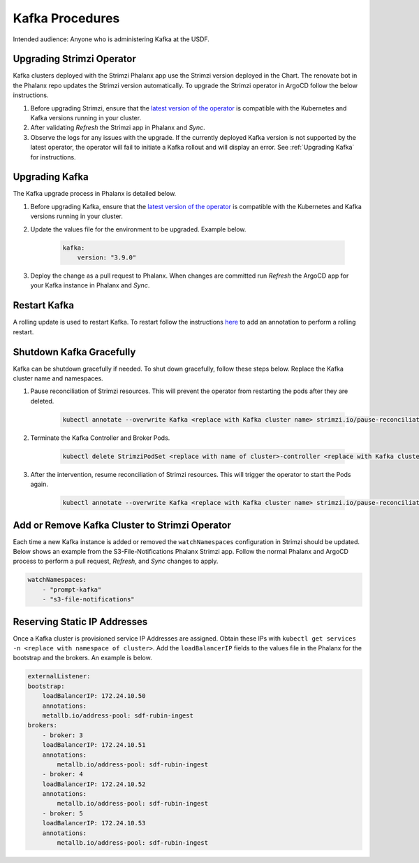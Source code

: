 ################
Kafka Procedures
################

Intended audience: Anyone who is administering Kafka at the USDF.

.. _Upgrading Strimzi Operator:

Upgrading Strimzi Operator
==========================

Kafka clusters deployed with the Strimzi Phalanx app use the Strimzi version deployed in the Chart.  The renovate bot in the Phalanx repo updates the Strimzi version automatically.  To upgrade the Strimzi operator in ArgoCD follow the below instructions.

#. Before upgrading Strimzi, ensure that the `latest version of the operator`_ is compatible with the Kubernetes and Kafka versions running in your cluster.
#. After validating *Refresh* the Strimzi app in Phalanx and *Sync*.
#. Observe the logs for any issues with the upgrade.  If the currently deployed Kafka version is not supported by the latest operator, the operator will fail to initiate a Kafka rollout and will display an error. See :ref:`Upgrading Kafka` for instructions.

.. _Upgrading Kafka:

Upgrading Kafka
===============

The Kafka upgrade process in Phalanx is detailed below.

#. Before upgrading Kafka, ensure that the `latest version of the operator`_ is compatible with the Kubernetes and Kafka versions running in your cluster.
#. Update the values file for the environment to be upgraded.  Example below.

    .. rst-class:: technote-wide-content

    .. code-block:: yaml

       kafka:
           version: "3.9.0"

#. Deploy the change as a pull request to Phalanx.  When changes are committed run *Refresh* the ArgoCD app for your Kafka instance in Phalanx and *Sync*.

.. _Restart Kafka:

Restart Kafka
=============

A rolling update is used to restart Kafka.  To restart follow the instructions `here <https://strimzi.io/docs/operators/latest/deploying#assembly-rolling-updates-str>`__ to add an annotation to perform a rolling restart.

.. _Shutdown Kafka Gracefully:

Shutdown Kafka Gracefully
=========================

Kafka can be shutdown gracefully if needed.  To shut down gracefully, follow these steps below.  Replace the Kafka cluster name and namespaces.

#. Pause reconciliation of Strimzi resources.  This will prevent the operator from restarting the pods after they are deleted.

    .. rst-class:: technote-wide-content

    .. code-block:: bash

       kubectl annotate --overwrite Kafka <replace with Kafka cluster name> strimzi.io/pause-reconciliation="true" -n <replace with namespace>

#. Terminate the Kafka Controller and Broker Pods.

    .. rst-class:: technote-wide-content

    .. code-block:: bash

       kubectl delete StrimziPodSet <replace with name of cluster>-controller <replace with Kafka cluster name>  -n <replace with namespace>

#. After the intervention, resume reconciliation of Strimzi resources.  This will trigger the operator to start the Pods again.

    .. rst-class:: technote-wide-content

    .. code-block:: bash

       kubectl annotate --overwrite Kafka <replace with Kafka cluster name> strimzi.io/pause-reconciliation="false" -n <replace with namespace>

Add or Remove Kafka Cluster to Strimzi Operator
===============================================

Each time a new Kafka instance is added or removed the ``watchNamespaces`` configuration in Strimzi should be updated.  Below shows an example from the S3-File-Notifications Phalanx Strimzi app.  Follow the normal Phalanx and ArgoCD process to perform a pull request, *Refresh*, and *Sync* changes to apply.

.. rst-class:: technote-wide-content

.. code-block:: yaml

    watchNamespaces:
        - "prompt-kafka"
        - "s3-file-notifications"

Reserving Static IP Addresses
=============================

Once a Kafka cluster is provisioned service IP Addresses are assigned. Obtain these IPs with ``kubectl get services -n <replace with namespace of cluster>``.  Add the ``loadBalancerIP`` fields to the values file in the Phalanx for the bootstrap and the brokers.  An example is below.

.. rst-class:: technote-wide-content

.. code-block:: yaml

    externalListener:
    bootstrap:
        loadBalancerIP: 172.24.10.50
        annotations:
        metallb.io/address-pool: sdf-rubin-ingest
    brokers:
        - broker: 3
        loadBalancerIP: 172.24.10.51
        annotations:
            metallb.io/address-pool: sdf-rubin-ingest
        - broker: 4
        loadBalancerIP: 172.24.10.52
        annotations:
            metallb.io/address-pool: sdf-rubin-ingest
        - broker: 5
        loadBalancerIP: 172.24.10.53
        annotations:
            metallb.io/address-pool: sdf-rubin-ingest

.. _latest version of the operator: https://strimzi.io/downloads/